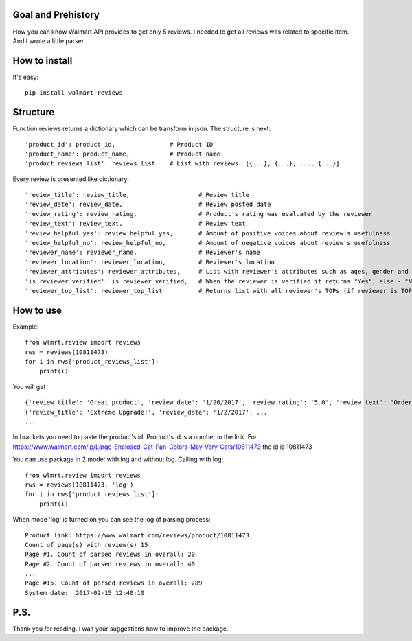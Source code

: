 Goal and Prehistory
===================

How you can know Walmart API provides to get only 5 reviews. I needed to get all reviews was related to specific item. And I wrote a little parser.

How to install
==============
It's easy:
::
    pip install walmart-reviews

Structure
=========

Function reviews returns a dictionary which can be transform in json. The structure is next:
::
        'product_id': product_id,               # Product ID
        'product_name': product_name,           # Product name
        'product_reviews_list': reviews_list    # List with reviews: [{...}, {...}, ..., {...}]

Every review is presented like dictionary:
::
        'review_title': review_title,                   # Review title
        'review_date': review_date,                     # Review posted date
        'review_rating': review_rating,                 # Product's rating was evaluated by the reviewer
        'review_text': review_text,                     # Review text
        'review_helpful_yes': review_helpful_yes,       # Amount of positive voices about review's usefulness
        'review_helpful_no': review_helpful_no,         # Amount of negative voices about review's usefulness
        'reviewer_name': reviewer_name,                 # Reviewer's name
        'reviewer_location': reviewer_location,         # Reviewer's location
        'reviewer_attributes': reviewer_attributes,     # List with reviewer's attributes such as ages, gender and etc. (if it is pointed)
        'is_reviewer_verified': is_reviewer_verified,   # When the reviewer is verified it returns "Yes", else - "No"
        'reviewer_top_list': reviewer_top_list          # Returns list with all reviewer's TOPs (if reviewer is TOP's participant)

How to use
==========

Example:
::
    from wlmrt.review import reviews
    rws = reviews(10811473)
    for i in rws['product_reviews_list']:
        print(i)

You will get
::
    {'review_title': 'Great product', 'review_date': '1/26/2017', 'review_rating': '5.0', 'review_text': "Ordered item online and received it a day later. \nI ordered this size as many of the other reviews mentioned that they could not purchase the liners in store for the other sizes.\n\nAfter receiving the litter pan I went to Walmart to purchase the liners and also found that the store I went too also had all the other sizes of liners too so those reviews were not helpful...\n\nOverall my two over weight cats like the box and so far so good. I took the door off so they would get used to going in and out. Smell seems to be controlled too. I may buy another for the price you can't beat it.", 'review_helpful_yes': 'None', 'review_helpful_no': 'None', 'reviewer_name': 'Bakes14', 'reviewer_location': 'Clarington, Ontario, Canada', 'reviewer_attributes': [{'Recommend': 'Yes'}], 'is_reviewer_verified': 'Yes', 'reviewer_top_list': []}
    {'review_title': 'Extreme Upgrade!', 'review_date': '1/2/2017', ...
    ...

In brackets you need to paste the product's id. Product's id is a number in the link.
For https://www.walmart.com/ip/Large-Enclosed-Cat-Pan-Colors-May-Vary-Cats/10811473 the id is 10811473

You can use package in 2 mode: with log and without log.
Calling with log:
::
    from wlmrt.review import reviews
    rws = reviews(10811473, 'log')
    for i in rws['product_reviews_list']:
        print(i)
When mode 'log' is turned on you can see the log of parsing process:
::
    Product link: https://www.walmart.com/reviews/product/10811473
    Count of page(s) with review(s) 15
    Page #1. Count of parsed reviews in overall: 20
    Page #2. Count of parsed reviews in overall: 40
    ...
    Page #15. Count of parsed reviews in overall: 289
    System date:  2017-02-15 12:40:10

P.S.
====

Thank you for reading. I wait your suggestions how to improve the package.